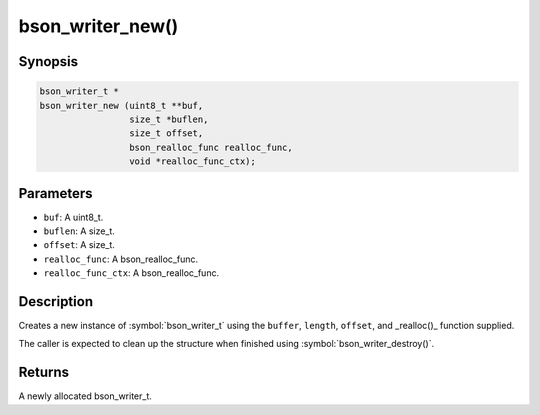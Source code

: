 .. _bson_writer_new

bson_writer_new()
=================

Synopsis
--------

.. code-block:: c

  bson_writer_t *
  bson_writer_new (uint8_t **buf,
                   size_t *buflen,
                   size_t offset,
                   bson_realloc_func realloc_func,
                   void *realloc_func_ctx);

Parameters
----------

- ``buf``: A uint8_t.
- ``buflen``: A size_t.
- ``offset``: A size_t.
- ``realloc_func``: A bson_realloc_func.
- ``realloc_func_ctx``: A bson_realloc_func.

Description
-----------

Creates a new instance of :symbol:`bson_writer_t` using the ``buffer``, ``length``, ``offset``, and _realloc()_ function supplied.

The caller is expected to clean up the structure when finished using :symbol:`bson_writer_destroy()`.

Returns
-------

A newly allocated bson_writer_t.

